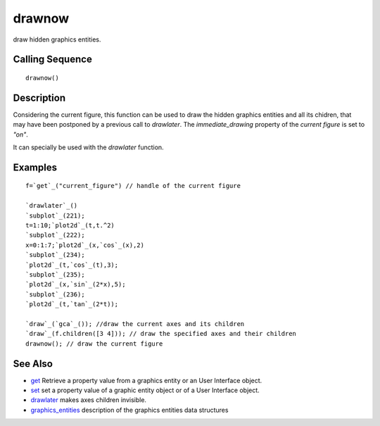 


drawnow
=======

draw hidden graphics entities.



Calling Sequence
~~~~~~~~~~~~~~~~


::

    drawnow()




Description
~~~~~~~~~~~

Considering the current figure, this function can be used to draw the
hidden graphics entities and all its chidren, that may have been
postponed by a previous call to `drawlater`. The `immediate_drawing`
property of the `current figure` is set to `"on"`.

It can specially be used with the `drawlater` function.



Examples
~~~~~~~~


::

    f=`get`_("current_figure") // handle of the current figure
      
    `drawlater`_()
    `subplot`_(221);
    t=1:10;`plot2d`_(t,t.^2)
    `subplot`_(222);
    x=0:1:7;`plot2d`_(x,`cos`_(x),2) 
    `subplot`_(234);
    `plot2d`_(t,`cos`_(t),3);
    `subplot`_(235);
    `plot2d`_(x,`sin`_(2*x),5); 
    `subplot`_(236);
    `plot2d`_(t,`tan`_(2*t));  
     
    `draw`_(`gca`_()); //draw the current axes and its children
    `draw`_(f.children([3 4])); // draw the specified axes and their children
    drawnow(); // draw the current figure




See Also
~~~~~~~~


+ `get`_ Retrieve a property value from a graphics entity or an User
  Interface object.
+ `set`_ set a property value of a graphic entity object or of a User
  Interface object.
+ `drawlater`_ makes axes children invisible.
+ `graphics_entities`_ description of the graphics entities data
  structures


.. _get: get.html
.. _set: set.html
.. _graphics_entities: graphics_entities.html
.. _drawlater: drawlater.html


